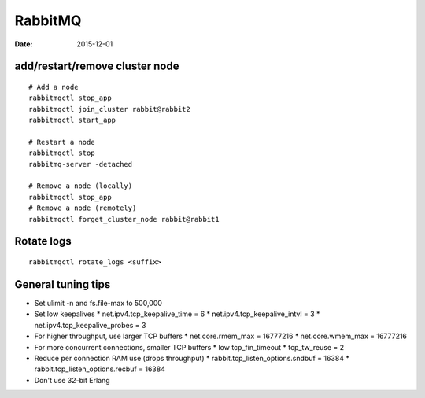 RabbitMQ
========
:date: 2015-12-01

add/restart/remove cluster node
-------------------------------
::

 # Add a node
 rabbitmqctl stop_app
 rabbitmqctl join_cluster rabbit@rabbit2
 rabbitmqctl start_app

 # Restart a node
 rabbitmqctl stop
 rabbitmq-server -detached

 # Remove a node (locally)
 rabbitmqctl stop_app
 # Remove a node (remotely)
 rabbitmqctl forget_cluster_node rabbit@rabbit1
 

Rotate logs
-----------
::

 rabbitmqctl rotate_logs <suffix>

General tuning tips
-------------------
* Set ulimit -n and fs.file-max to 500,000
* Set low keepalives
  * net.ipv4.tcp_keepalive_time = 6
  * net.ipv4.tcp_keepalive_intvl = 3
  * net.ipv4.tcp_keepalive_probes = 3
* For higher throughput, use larger TCP buffers
  * net.core.rmem_max = 16777216
  * net.core.wmem_max = 16777216
* For more concurrent connections, smaller TCP buffers
  * low tcp_fin_timeout
  * tcp_tw_reuse = 2
* Reduce per connection RAM use (drops throughput)
  * rabbit.tcp_listen_options.sndbuf = 16384
  * rabbit.tcp_listen_options.recbuf = 16384
* Don't use 32-bit Erlang
